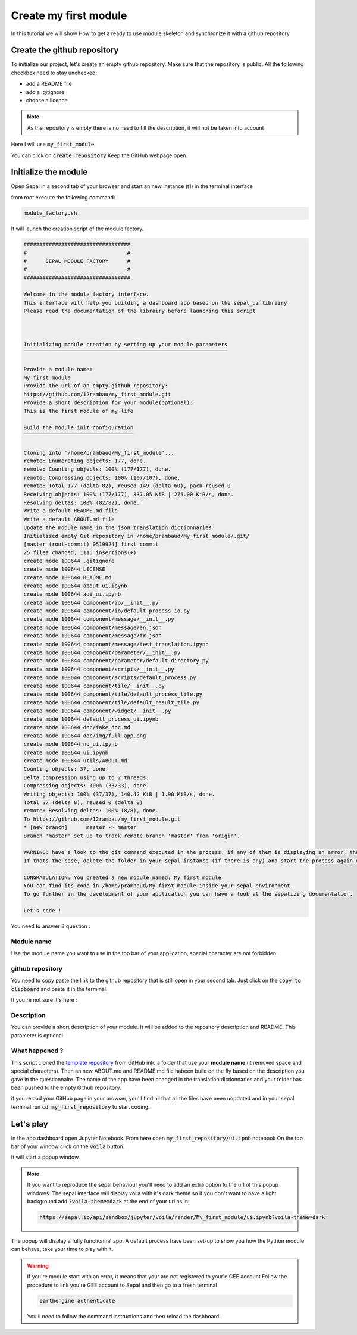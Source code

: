 Create my first module
======================

In this tutorial we will show How to get a ready to use module skeleton and synchronize it with a github repository

Create the github repository 
----------------------------

To initialize our project, let's create an empty github repository.
Make sure that the repository is public.
All the following checkbox need to stay unchecked:

* add a README file 
* add a .gitignore
* choose a licence


.. note::
   
   As the repository is empty there is no need to fill the description, it will not be taken into account

Here I will use :code:`my_first_module`:

.. image:: ../../img/create-repository.png

You can click on :code:`create repository`
Keep the GitHub webpage open.

Initialize the module 
---------------------

Open Sepal in a second tab of your browser and start an new instance (t1) in the terminal interface

from root execute the following command:

.. code-block:: bash
   
   module_factory.sh

It will launch the creation script of the module factory. 

.. code-block::

      
   ##################################
   #                                #
   #      SEPAL MODULE FACTORY      #
   #                                #
   ##################################

   Welcome in the module factory interface.
   This interface will help you building a dashboard app based on the sepal_ui librairy
   Please read the documentation of the librairy before launching this script



   Initializing module creation by setting up your module parameters
   ‾‾‾‾‾‾‾‾‾‾‾‾‾‾‾‾‾‾‾‾‾‾‾‾‾‾‾‾‾‾‾‾‾‾‾‾‾‾‾‾‾‾‾‾‾‾‾‾‾‾‾‾‾‾‾‾‾‾‾‾‾‾‾‾‾

   Provide a module name: 
   My first module 
   Provide the url of an empty github repository: 
   https://github.com/12rambau/my_first_module.git
   Provide a short description for your module(optional): 
   This is the first module of my life 

   Build the module init configuration
   ‾‾‾‾‾‾‾‾‾‾‾‾‾‾‾‾‾‾‾‾‾‾‾‾‾‾‾‾‾‾‾‾‾‾‾

   Cloning into '/home/prambaud/My_first_module'...
   remote: Enumerating objects: 177, done.
   remote: Counting objects: 100% (177/177), done.
   remote: Compressing objects: 100% (107/107), done.
   remote: Total 177 (delta 82), reused 149 (delta 60), pack-reused 0
   Receiving objects: 100% (177/177), 337.05 KiB | 275.00 KiB/s, done.
   Resolving deltas: 100% (82/82), done.
   Write a default README.md file
   Write a default ABOUT.md file
   Update the module name in the json translation dictionnaries
   Initialized empty Git repository in /home/prambaud/My_first_module/.git/
   [master (root-commit) 0519924] first commit
   25 files changed, 1115 insertions(+)
   create mode 100644 .gitignore
   create mode 100644 LICENSE
   create mode 100644 README.md
   create mode 100644 about_ui.ipynb
   create mode 100644 aoi_ui.ipynb
   create mode 100644 component/io/__init__.py
   create mode 100644 component/io/default_process_io.py
   create mode 100644 component/message/__init__.py
   create mode 100644 component/message/en.json
   create mode 100644 component/message/fr.json
   create mode 100644 component/message/test_translation.ipynb
   create mode 100644 component/parameter/__init__.py
   create mode 100644 component/parameter/default_directory.py
   create mode 100644 component/scripts/__init__.py
   create mode 100644 component/scripts/default_process.py
   create mode 100644 component/tile/__init__.py
   create mode 100644 component/tile/default_process_tile.py
   create mode 100644 component/tile/default_result_tile.py
   create mode 100644 component/widget/__init__.py
   create mode 100644 default_process_ui.ipynb
   create mode 100644 doc/fake_doc.md
   create mode 100644 doc/img/full_app.png
   create mode 100644 no_ui.ipynb
   create mode 100644 ui.ipynb
   create mode 100644 utils/ABOUT.md
   Counting objects: 37, done.
   Delta compression using up to 2 threads.
   Compressing objects: 100% (33/33), done.
   Writing objects: 100% (37/37), 140.42 KiB | 1.90 MiB/s, done.
   Total 37 (delta 8), reused 0 (delta 0)
   remote: Resolving deltas: 100% (8/8), done.
   To https://github.com/12rambau/my_first_module.git
   * [new branch]      master -> master
   Branch 'master' set up to track remote branch 'master' from 'origin'.

   WARNING: have a look to the git command executed in the process. if any of them is displaying an error, the final folder may not have been created
   If thats the case, delete the folder in your sepal instance (if there is any) and start the process again or contact us via github issues

   CONGRATULATION: You created a new module named: My first module
   You can find its code in /home/prambaud/My_first_module inside your sepal environment.
   To go further in the development of your application you can have a look at the sepalizing documentation.

   Let's code !

You need to answer 3 question :

Module name
^^^^^^^^^^^

Use the module name you want to use in the top bar of your application, special character are not forbidden.

github repository
^^^^^^^^^^^^^^^^^

You need to copy paste the link to the github repository that is still open in your second tab. Just click on the :code:`copy to clipboard` and paste it in the terminal.

If you're not sure it's here :

.. image:: ../../img/copy-repo-name.png

Description
^^^^^^^^^^^

You can provide a short description of your module. It will be added to the repository description and README. 
This parameter is optional

What happened ?
^^^^^^^^^^^^^^^

This script cloned the `template repository <https://github.com/12rambau/sepal_ui_template>`_ from GitHub into a folder that use your **module name** (it removed space and special characters). Then an new ABOUT.md and README.md file habeen build on the fly based on the description you gave in the questionnaire. 
The name of the app have been changed in the translation dictionnaries and your folder has been pushed to the empty Github repository.

if you reload your GitHub page in your browser, you'll find all that all the files have been uopdated and in your sepal terminal run :code:`cd my_first_repository` to start coding. 

Let's play
----------

In the app dashboard open Jupyter Notebook. From here open :code:`my_first_repository/ui.ipnb` notebook
On the top bar of your window click on the :code:`voila` button.

.. image:: ../../img/voila-btn.png

It will start a popup window. 

.. note::
   
   If you want to reproduce the sepal behaviour you'll need to add an extra option to the url of this popup windows. 
   The sepal interface will display voila with it's dark theme so if you don't want to have a light background add :code:`?voila-theme=dark` at the end of your url as in:
   
   .. code-block:: bash 
      
      https://sepal.io/api/sandbox/jupyter/voila/render/My_first_module/ui.ipynb?voila-theme=dark


The popup will display a fully functionnal app. A default process have been set-up to show you how the Python module can behave, take your time to play with it.

.. image:: ../../img/module-landing.png

.. warning::

   If you're module start with an error, it means that your are not registered to your'e GEE account
   Follow the procedure to link you're GEE account to Sepal and then go to a fresh terminal

   .. code-block:: bash

      earthengine authenticate

   You'll need to follow the command instructions and then reload the dashboard. 



      


